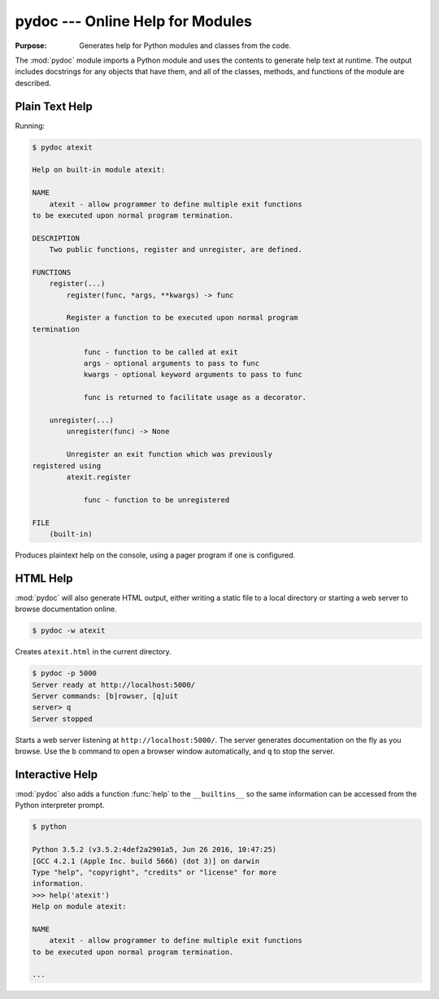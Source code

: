 ===================================
 pydoc --- Online Help for Modules
===================================

.. module:: pydoc
    :synopsis: Online help for modules

:Purpose: Generates help for Python modules and classes from the code.

The :mod:`pydoc` module imports a Python module and uses the contents
to generate help text at runtime. The output includes docstrings for
any objects that have them, and all of the classes, methods, and
functions of the module are described.

Plain Text Help
===============

Running:

.. code-block:: none

    $ pydoc atexit

    Help on built-in module atexit:
    
    NAME
        atexit - allow programmer to define multiple exit functions
    to be executed upon normal program termination.
    
    DESCRIPTION
        Two public functions, register and unregister, are defined.
    
    FUNCTIONS
        register(...)
            register(func, *args, **kwargs) -> func
    
            Register a function to be executed upon normal program 
    termination
    
                func - function to be called at exit
                args - optional arguments to pass to func
                kwargs - optional keyword arguments to pass to func
    
                func is returned to facilitate usage as a decorator.
    
        unregister(...)
            unregister(func) -> None
    
            Unregister an exit function which was previously 
    registered using
            atexit.register
    
                func - function to be unregistered
    
    FILE
        (built-in)

Produces plaintext help on the console, using a pager program if one
is configured.

HTML Help
=========

:mod:`pydoc` will also generate HTML output, either writing a static
file to a local directory or starting a web server to browse
documentation online.

.. code-block:: none

    $ pydoc -w atexit

Creates ``atexit.html`` in the current directory.

.. code-block:: none

    $ pydoc -p 5000
    Server ready at http://localhost:5000/
    Server commands: [b]rowser, [q]uit
    server> q
    Server stopped

Starts a web server listening at ``http://localhost:5000/``. The
server generates documentation on the fly as you browse. Use the ``b``
command to open a browser window automatically, and ``q`` to stop the
server.

Interactive Help
================

:mod:`pydoc` also adds a function :func:`help` to the ``__builtins__``
so the same information can be accessed from the Python interpreter
prompt.

.. code-block:: none

    $ python
        
    Python 3.5.2 (v3.5.2:4def2a2901a5, Jun 26 2016, 10:47:25)
    [GCC 4.2.1 (Apple Inc. build 5666) (dot 3)] on darwin
    Type "help", "copyright", "credits" or "license" for more
    information.
    >>> help('atexit')
    Help on module atexit:
    
    NAME
        atexit - allow programmer to define multiple exit functions
    to be executed upon normal program termination.

    ...

.. seealso::

   * :pydoc:`pydoc`

   * :mod:`inspect` -- The ``inspect`` module can be used to retrieve
     the docstrings for an object programmatically.
